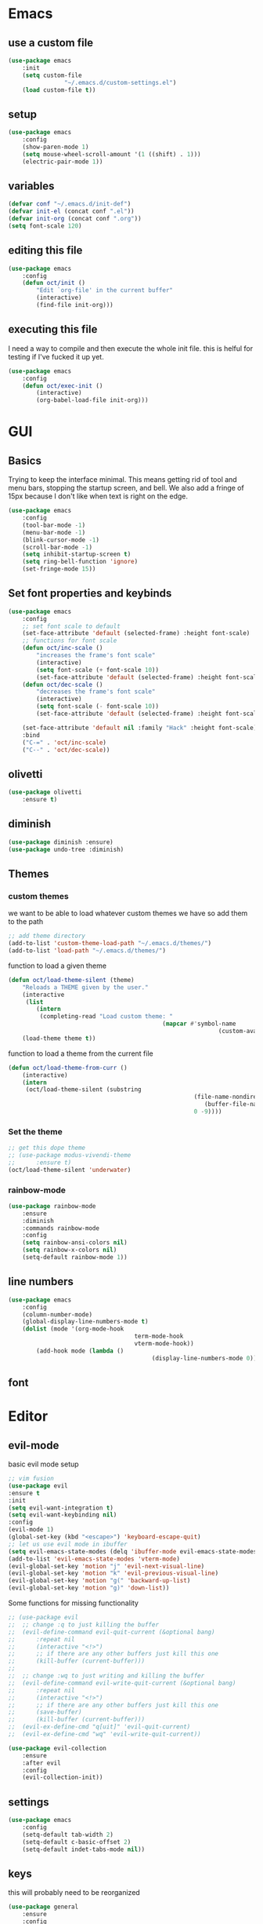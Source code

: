 * Emacs
** use a custom file
	 #+BEGIN_SRC emacs-lisp
(use-package emacs
	:init
	(setq custom-file
				"~/.emacs.d/custom-settings.el")
	(load custom-file t))
	 #+END_SRC
** setup
	 #+BEGIN_SRC emacs-lisp
(use-package emacs
	:config
	(show-paren-mode 1)
	(setq mouse-wheel-scroll-amount '(1 ((shift) . 1)))
	(electric-pair-mode 1))
	 #+END_SRC
** variables
	 #+BEGIN_SRC emacs-lisp
(defvar conf "~/.emacs.d/init-def")
(defvar init-el (concat conf ".el"))
(defvar init-org (concat conf ".org"))
(setq font-scale 120)
	 #+END_SRC
** editing this file
	 #+BEGIN_SRC emacs-lisp
(use-package emacs
	:config
	(defun oct/init ()
		"Edit `org-file' in the current buffer"
		(interactive)
		(find-file init-org)))
	 #+END_SRC
** executing this file
	 I need a way to compile and then execute the whole init file.
	 this is helful for testing if I've fucked it up yet.
	 #+BEGIN_SRC emacs-lisp
(use-package emacs
	:config
	(defun oct/exec-init ()
		(interactive)
		(org-babel-load-file init-org)))
	 #+END_SRC
* GUI
** Basics
	 Trying to keep the interface minimal.
	 This means getting rid of tool and menu bars, stopping the startup screen, and bell.
	 We also add a fringe of 15px because I don't like when text is right on the edge.
	 #+BEGIN_SRC emacs-lisp
(use-package emacs
	:config
	(tool-bar-mode -1)
	(menu-bar-mode -1)
	(blink-cursor-mode -1)
	(scroll-bar-mode -1)
	(setq inhibit-startup-screen t)
	(setq ring-bell-function 'ignore)
	(set-fringe-mode 15))
	 #+END_SRC
** Set font properties and keybinds
	 #+BEGIN_SRC emacs-lisp
(use-package emacs
	:config
	;; set font scale to default
	(set-face-attribute 'default (selected-frame) :height font-scale)
	;; functions for font scale
	(defun oct/inc-scale ()
		"increases the frame's font scale"
		(interactive)
		(setq font-scale (+ font-scale 10))
		(set-face-attribute 'default (selected-frame) :height font-scale))
	(defun oct/dec-scale ()
		"decreases the frame's font scale"
		(interactive)
		(setq font-scale (- font-scale 10))
		(set-face-attribute 'default (selected-frame) :height font-scale))

	(set-face-attribute 'default nil :family "Hack" :height font-scale)
	:bind
	("C-=" . 'oct/inc-scale)
	("C--" . 'oct/dec-scale))
	 #+END_SRC

** olivetti
	 #+BEGIN_SRC emacs-lisp
(use-package olivetti
	:ensure t)
	 #+END_SRC
** diminish
	 #+BEGIN_SRC emacs-lisp
(use-package diminish :ensure)
(use-package undo-tree :diminish)
	 #+END_SRC
** Themes
*** custom themes
		we want to be able to load whatever custom themes we have so add them to the path
		#+BEGIN_SRC emacs-lisp
;; add theme directory
(add-to-list 'custom-theme-load-path "~/.emacs.d/themes/")
(add-to-list 'load-path "~/.emacs.d/themes/")
		#+END_SRC

		function to load a given theme
		#+BEGIN_SRC emacs-lisp
(defun oct/load-theme-silent (theme)
	"Reloads a THEME given by the user."
	(interactive
	 (list
		(intern
		 (completing-read "Load custom theme: "
											(mapcar #'symbol-name
															(custom-available-themes))))))
	(load-theme theme t))
		#+END_SRC

		function to load a theme from the current file
		#+BEGIN_SRC emacs-lisp
(defun oct/load-theme-from-curr ()
	(interactive)
	(intern
	 (oct/load-theme-silent (substring 
													 (file-name-nondirectory
														(buffer-file-name))
													 0 -9))))
		#+END_SRC
*** Set the theme
		#+BEGIN_SRC emacs-lisp
;; get this dope theme
;; (use-package modus-vivendi-theme
;; 		:ensure t)
(oct/load-theme-silent 'underwater)

		#+END_SRC
*** rainbow-mode
		#+BEGIN_SRC emacs-lisp
(use-package rainbow-mode
	:ensure
	:diminish
	:commands rainbow-mode
	:config
	(setq rainbow-ansi-colors nil)
	(setq rainbow-x-colors nil)
	(setq-default rainbow-mode 1))
		#+END_SRC
** line numbers
	 #+BEGIN_SRC emacs-lisp
(use-package emacs
	:config
	(column-number-mode)
	(global-display-line-numbers-mode t)
	(dolist (mode '(org-mode-hook
									term-mode-hook
									vterm-mode-hook))
		(add-hook mode (lambda ()
										 (display-line-numbers-mode 0)))))
	 #+END_SRC
** font

* Editor
** evil-mode
	 basic evil mode setup
#+BEGIN_SRC emacs-lisp
;; vim fusion
(use-package evil
:ensure t
:init
(setq evil-want-integration t)
(setq evil-want-keybinding nil)
:config
(evil-mode 1)
(global-set-key (kbd "<escape>") 'keyboard-escape-quit)
;; let us use evil mode in ibuffer
(setq evil-emacs-state-modes (delq 'ibuffer-mode evil-emacs-state-modes))
(add-to-list 'evil-emacs-state-modes 'vterm-mode)
(evil-global-set-key 'motion "j" 'evil-next-visual-line)
(evil-global-set-key 'motion "k" 'evil-previous-visual-line)
(evil-global-set-key 'motion "g(" 'backward-up-list)
(evil-global-set-key 'motion "g)" 'down-list))
#+END_SRC

	 Some functions for missing functionality
#+BEGIN_SRC emacs-lisp
;; (use-package evil
;; 	;; change :q to just killing the buffer
;; 	(evil-define-command evil-quit-current (&optional bang)
;; 		:repeat nil
;; 		(interactive "<!>")
;; 		;; if there are any other buffers just kill this one
;; 		(kill-buffer (current-buffer)))
;; 
;; 	;; change :wq to just writing and killing the buffer
;; 	(evil-define-command evil-write-quit-current (&optional bang)
;; 		:repeat nil
;; 		(interactive "<!>")
;; 		;; if there are any other buffers just kill this one
;; 		(save-buffer)
;; 		(kill-buffer (current-buffer)))
;; 	(evil-ex-define-cmd "q[uit]" 'evil-quit-current)
;; 	(evil-ex-define-cmd "wq" 'evil-write-quit-current))
#+END_SRC
#+BEGIN_SRC emacs-lisp
(use-package evil-collection
	:ensure
	:after evil
	:config
	(evil-collection-init))
#+END_SRC
** settings
	 #+BEGIN_SRC emacs-lisp
(use-package emacs
	:config
	(setq-default tab-width 2)
	(setq-default c-basic-offset 2)
	(setq-default indet-tabs-mode nil))
	 #+END_SRC
** keys
this will probably need to be reorganized
#+BEGIN_SRC emacs-lisp
	(use-package general
		:ensure
		:config
		(general-evil-setup t)
		(general-create-definer oct/leader-keys
			:keymaps '(normal insert visual emacs)
			:prefix "SPC"
			:global-prefix "C-SPC")

		(oct/leader-keys
		 "g" '(:ignore t)
		 "gs" 'magit-status
		 "c" '(:ignore t)
		 "cc" 'oct/init
		 "cs" 'oct/exec-init))



#+END_SRC
* Buffers
** Functions
	 kill-curr-buff kills the current buffer and closes its window.
	 #+BEGIN_SRC emacs-lisp
(use-package emacs
	:config
	(defun oct/kill-curr-buff (&optional arg)
		"Kill the current buffer"
		;; make interactive, set arg to ???
		(interactive "p")
		;; we can't kill a minibuffer so abort it
		;; otherwise kill the buffer
		(if (minibufferp)
				(abort-recursive-edit)
			(kill-buffer (current-buffer)))
		;; if there are other windows we can kill this one
		(when (and arg
							 (not (one-window-p)))
			(delete-window)))

	:bind ("M-k" . oct/kill-curr-buff))
	 #+END_SRC
** IBuffer
	 Settings for ibuffer
	 #+BEGIN_SRC emacs-lisp
(use-package ibuffer
	:config
	(setq ibuffer-use-other-window nil)
	:bind
	(("C-x C-b" . ibuffer)))
	 #+END_SRC
** MiniBuffer
	 #+BEGIN_SRC emacs-lisp
(use-package minibuffer
	:config
	(minibuffer-electric-default-mode 1)
	(setq completion-styles '(partial-completion substring initials flex))
	(setq completion-category-overrides
				'((file (styles initials basic))
					(buffer (styles initials basic)))))

(use-package orderless
		:ensure
		:custom (setq completion-styles '(orderless))
		:config
		(setq orderless-regexp-separator "[/\s_-]+")
		(setq orderless-matching-styles
					'(orderless-flex
						orderless-strict-leading-initialism
						orderless-regexp
						orderless-prefixes
						orderless-literal)))
	 #+END_SRC
** windows
	 #+BEGIN_SRC emacs-lisp
(use-package emacs
	:init
	(setq display-buffer-alist
				'(("\\*[Hh]elp\\*"
					 (display-buffer-in-side-window)
					 (side . bottom)
					 (slot . -1)
					 (window-height . 0.25))


					("vterm-scratch"
					 (display-buffer-in-side-window)
					 (window-height . 0.3)
					 (side . bottom))

					("\\*Org Src.*"
					 (display-buffer-in-side-window)
					 (window-height . 0.5)
					 (side . bottom))

					("\\*Buffer List\\*"
					 (display-buffer-in-side-window)
					 (side . bottom)
					 (slot . 0)
					 (window-height . 0.25))))
	:bind (("C-c b" . window-toggle-side-windows)))
	 #+END_SRC
* Completetion
** icomplete
	 #+BEGIN_SRC emacs-lisp
(use-package icomplete
	:demand
	:config
	(fido-mode -1)
	(icomplete-mode 1)
	:bind (:map icomplete-minibuffer-map
							("<tab>" . icomplete-force-complete)
							("<return>" . icomplete-force-complete-and-exit) ; exit with completion
							("<right>" . icomplete-forward-completions)
							("<left>" . icomplete-backward-completions)))
	 #+END_SRC
** company
	 #+BEGIN_SRC emacs-lisp
(use-package company
	:ensure
	:after lsp-mode
	:hook (prog-mode . company-mode)
	:bind
	(:map company-active-map
				("<tab>" . company-complete-selection))
	(:map lsp-mode-map
				("<tab>" . company-indent-or-complete-common))
	:custom
	(company-minimum-prefix-length 1)
	(company-idle-delay 0.0))
	 #+END_SRC
* Navigation
** dired
	 config
	 #+BEGIN_SRC emacs-lisp
(use-package dired
	:commands (dired dired-jump)
	:bind (("C-x C-j" . dired-jump))
	:config
	(evil-collection-define-key 'normal 'dired-mode-map
		"h" 'dired-up-directory
		"l" 'dired-find-file)
	:custom
	((dired-listing-switches "-agho --group-directories-first")))
#+END_SRC

  actions
	#+BEGIN_SRC emacs-lisp
(use-package dired
	)
#+END_SRC
** windowmove
	 #+BEGIN_SRC emacs-lisp
;; make moving between and swapping windows easier
(use-package windmove
	:defer
	:bind
	("M-<left>" . 'windmove-left)
	("M-<right>" . 'windmove-right)
	("M-<up>" . 'windmove-up)
	("M-<down>" . 'windmove-down)
	("M-S-<left>" . 'windmove-swap-states-left)
	("M-S-<right>" . 'windmove-swap-states-right)
	("M-S-<up>" . 'windmove-swap-states-up)
	("M-S-<down>" . 'windmove-swap-states-down))
	 #+END_SRC
* Programming
** Project Management
	 #+BEGIN_SRC emacs-lisp
(use-package projectile
	:ensure t
	:diminish
	:config
	(define-key projectile-mode-map (kbd "C-x p") 'projectile-command-map)
	(projectile-mode +1))
	 #+END_SRC
** vterm
	 #+BEGIN_SRC emacs-lisp
(use-package vterm
	:ensure t)

(defun oct/scratch ()
	"Launches a terminal in the bottom window."
	(interactive)
	;; if there is a buffer then kill it
	(when (get-buffer "vterm-scratch")
		(progn
			(let ((proc (get-buffer-process (current-buffer))))
				(when (processp proc)
					(set-process-query-on-exit-flag proc nil)))
			(kill-buffer "vterm-scratch")))
	(vterm "vterm-scratch"))
	 #+END_SRC
** shell
#+BEGIN_SRC emacs-lisp
(use-package flycheck
	:ensure t
	:hook
	(sh-mode . flycheck-mode))
#+END_SRC
** lsp-mode
	 #+BEGIN_SRC emacs-lisp
(defun oct/lsp-mode-setup()
	(setq lsp-headerline-breadcrumb-segments '(path-up-to-project file symbols))
	(lsp-headerline-breadcrumb-mode))

(use-package lsp-mode
	:ensure t
	:commands (lsp lsp-deferred)
	:init
	(setq lsp-keymap-prefix "C-c l")
	:hook
	(lsp-mode . oct/lsp-mode-setup))

(use-package company-lsp
	:ensure t
	:commands company-lsp)
	 #+END_SRC
** Go
	 #+BEGIN_SRC emacs-lisp
(use-package go-mode
	:ensure t
	:defer t
	:config
	(setq lsp-gopls-staticcheck t)
	(setq lsp-eldoc-render-all t)
	(setq lsp-gopls-complete-unimported t)
	(defun lsp-go-install-save-hooks ()
		(add-hook 'before-save-hook #'lsp-format-buffer t t)
		(add-hook 'before-save-hook #'lsp-organize-imports t t))
	(add-hook 'go-mode-hook #'lsp-go-install-save-hooks)
	(company-mode 1)
	:hook (go-mode . lsp-deferred))

;; add hook

(use-package company-go :ensure t)
	 #+End_SRC
** elisp
	 use flymake in elisp modes
	 #+BEGIN_SRC emacs-lisp
(use-package flymake
	:commands flymake-mode
	:hook
	(emacs-lisp-mode . flymake-mode))
	 #+END_SRC
	 
delimiters make stuff look better
#+BEGIN_SRC emacs-lisp
(use-package rainbow-delimiters
	:ensure
	:hook (prog-mode . rainbow-delimiters-mode))
#+END_SRC
** zig
	 #+BEGIN_SRC emacs-lisp
(use-package lsp-mode
	:config
	(add-to-list 'lsp-language-id-configuration '(zig-mode . "zig"))
	(lsp-register-client
	 (make-lsp-client
		:new-connection (lsp-stdio-connection "~/zls/zig-cache/bin/")
		:major-modes '(zig-mode)
		:server-id 'zls)))
#+END_SRC
** rust
	 #+BEGIN_SRC emacs-lisp
(use-package rust-mode
	:ensure
	:hook
	(rust-mode . lsp-deferred)
	(flycheck-mode . flycheck-rust-setup))

(use-package lsp-rust
	:ensure
	:after lsp-mode)

(use-package flycheck-rust
	:ensure)

;; (use-package lsp-mode
;; 	:config
;; 	(add-to-list 'lsp-language-id-configuration '(rust-mode . "rust"))
;; 	(lsp-register-client
;; 	 (make-lsp-client
;; 		:new-connection (lsp-stdio-connection "~/.cargo/bin/rls")
;; 		:major-modes '(rust-mode)
;; 		:server-id 'rls)))
#+END_SRC
* Git
** Magit
	 Setup magit and get a quick binding to bring it up.
	 #+BEGIN_SRC emacs-lisp
(use-package magit
	:ensure
	:custom
	(magit-display-buffer-function #'magit-display-buffer-same-window-except-diff-v1))

(use-package evil-magit
	:ensure
	:after magit)
	 #+END_SRC

	 Make magit show changes within diff line
	 #+BEGIN_SRC emacs-lisp
(use-package magit-diff
	:after magit
	:config
	(setq magit-diff-refine-hunk t))
	 #+END_SRC
* Org
** Working with source code
	 add function 'org-mode-insert-src' and give it a key binding 'C-c s'.
	 this makes it easier to add a sorce code block for this file or for works with other langues
	 #+BEGIN_SRC emacs-lisp
(use-package org-src
	:after org
	:config
	;; make this in the current window
	(setq org-src-window-setup 'current-window)
	(setq org-edit-src-persistent-message nil)
	(setq org-src-fontify-natively t)
	(setq org-src-preserve-indentation t)
	(setq org-src-tab-acts-natively t)
	(setq org-edit-src-content-indentation 0)
	(defun oct/org-mode-insert-src ()
		(interactive)
		(insert "#+BEGIN_SRC emacs-lisp\n")
		(insert "#+END_SRC")
		(previous-line)
		(end-of-line)
		(org-edit-src-code))
	:bind
	("C-c s" . 'oct/org-mode-insert-src))
	 #+END_SRC

